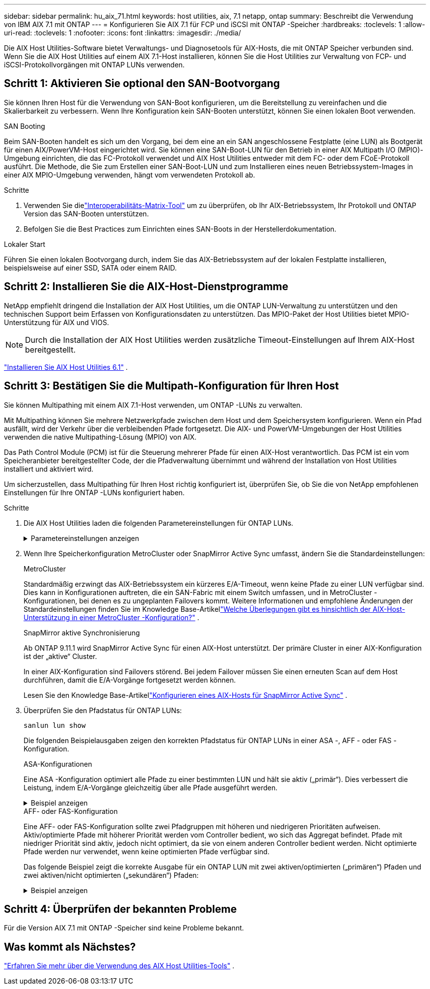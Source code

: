 ---
sidebar: sidebar 
permalink: hu_aix_71.html 
keywords: host utilities, aix, 7.1 netapp, ontap 
summary: Beschreibt die Verwendung von IBM AIX 7.1 mit ONTAP 
---
= Konfigurieren Sie AIX 7.1 für FCP und iSCSI mit ONTAP -Speicher
:hardbreaks:
:toclevels: 1
:allow-uri-read: 
:toclevels: 1
:nofooter: 
:icons: font
:linkattrs: 
:imagesdir: ./media/


[role="lead"]
Die AIX Host Utilities-Software bietet Verwaltungs- und Diagnosetools für AIX-Hosts, die mit ONTAP Speicher verbunden sind.  Wenn Sie die AIX Host Utilities auf einem AIX 7.1-Host installieren, können Sie die Host Utilities zur Verwaltung von FCP- und iSCSI-Protokollvorgängen mit ONTAP LUNs verwenden.



== Schritt 1: Aktivieren Sie optional den SAN-Bootvorgang

Sie können Ihren Host für die Verwendung von SAN-Boot konfigurieren, um die Bereitstellung zu vereinfachen und die Skalierbarkeit zu verbessern.  Wenn Ihre Konfiguration kein SAN-Booten unterstützt, können Sie einen lokalen Boot verwenden.

[role="tabbed-block"]
====
.SAN Booting
--
Beim SAN-Booten handelt es sich um den Vorgang, bei dem eine an ein SAN angeschlossene Festplatte (eine LUN) als Bootgerät für einen AIX/PowerVM-Host eingerichtet wird.  Sie können eine SAN-Boot-LUN für den Betrieb in einer AIX Multipath I/O (MPIO)-Umgebung einrichten, die das FC-Protokoll verwendet und AIX Host Utilities entweder mit dem FC- oder dem FCoE-Protokoll ausführt.  Die Methode, die Sie zum Erstellen einer SAN-Boot-LUN und zum Installieren eines neuen Betriebssystem-Images in einer AIX MPIO-Umgebung verwenden, hängt vom verwendeten Protokoll ab.

.Schritte
. Verwenden Sie dielink:https://mysupport.netapp.com/matrix/#welcome["Interoperabilitäts-Matrix-Tool"^] um zu überprüfen, ob Ihr AIX-Betriebssystem, Ihr Protokoll und ONTAP Version das SAN-Booten unterstützen.
. Befolgen Sie die Best Practices zum Einrichten eines SAN-Boots in der Herstellerdokumentation.


--
.Lokaler Start
--
Führen Sie einen lokalen Bootvorgang durch, indem Sie das AIX-Betriebssystem auf der lokalen Festplatte installieren, beispielsweise auf einer SSD, SATA oder einem RAID.

--
====


== Schritt 2: Installieren Sie die AIX-Host-Dienstprogramme

NetApp empfiehlt dringend die Installation der AIX Host Utilities, um die ONTAP LUN-Verwaltung zu unterstützen und den technischen Support beim Erfassen von Konfigurationsdaten zu unterstützen.  Das MPIO-Paket der Host Utilities bietet MPIO-Unterstützung für AIX und VIOS.


NOTE: Durch die Installation der AIX Host Utilities werden zusätzliche Timeout-Einstellungen auf Ihrem AIX-Host bereitgestellt.

link:hu_aix_61.html["Installieren Sie AIX Host Utilities 6.1"] .



== Schritt 3: Bestätigen Sie die Multipath-Konfiguration für Ihren Host

Sie können Multipathing mit einem AIX 7.1-Host verwenden, um ONTAP -LUNs zu verwalten.

Mit Multipathing können Sie mehrere Netzwerkpfade zwischen dem Host und dem Speichersystem konfigurieren.  Wenn ein Pfad ausfällt, wird der Verkehr über die verbleibenden Pfade fortgesetzt.  Die AIX- und PowerVM-Umgebungen der Host Utilities verwenden die native Multipathing-Lösung (MPIO) von AIX.

Das Path Control Module (PCM) ist für die Steuerung mehrerer Pfade für einen AIX-Host verantwortlich.  Das PCM ist ein vom Speicheranbieter bereitgestellter Code, der die Pfadverwaltung übernimmt und während der Installation von Host Utilities installiert und aktiviert wird.

Um sicherzustellen, dass Multipathing für Ihren Host richtig konfiguriert ist, überprüfen Sie, ob Sie die von NetApp empfohlenen Einstellungen für Ihre ONTAP -LUNs konfiguriert haben.

.Schritte
. Die AIX Host Utilities laden die folgenden Parametereinstellungen für ONTAP LUNs.
+
.Parametereinstellungen anzeigen
[%collapsible]
====
[cols="4*"]
|===
| Parameter | Umgebung | Wert für AIX | Hinweis 


| Algorithmus | MPIO | Round_Robin | Festgelegt nach Host Utilities 


| hcheck_cmd | MPIO | Anfrage | Festgelegt nach Host Utilities 


| hcheck_interval | MPIO | 30 | Festgelegt nach Host Utilities 


| hcheck_Mode | MPIO | Nicht aktiv | Festgelegt nach Host Utilities 


| lun_Reset_spt | MPIO / Non-MPIO | ja | Festgelegt nach Host Utilities 


| max_Transfer | MPIO / Non-MPIO | FC LUNs: 0x10000 Bytes | Festgelegt nach Host Utilities 


| Qfull_dly | MPIO / Non-MPIO | 2 Sekunden Verzögerung | Festgelegt nach Host Utilities 


| Queue_depth | MPIO / Non-MPIO | 64 | Festgelegt nach Host Utilities 


| Reserve_Richtlinie | MPIO / Non-MPIO | Keine_Reserve | Festgelegt nach Host Utilities 


| Re_Timeout (Festplatte) | MPIO / Non-MPIO | 30 Sekunden | Verwendet BS-Standardwerte 


| Dyntrk | MPIO / Non-MPIO | Ja. | Verwendet BS-Standardwerte 


| fc_err_recov | MPIO / Non-MPIO | Fast_FAIL | Verwendet BS-Standardwerte 


| q_TYPE | MPIO / Non-MPIO | Einfach | Verwendet BS-Standardwerte 


| num_cmd_elems | MPIO / Non-MPIO | 1024 für AIX | FC EN1B, FC EN1C 


| num_cmd_elems | MPIO / Non-MPIO | 500 für AIX (Standalone/Physical) 200 für VIOC | FC EN0G 
|===
====
. Wenn Ihre Speicherkonfiguration MetroCluster oder SnapMirror Active Sync umfasst, ändern Sie die Standardeinstellungen:
+
[role="tabbed-block"]
====
.MetroCluster
--
Standardmäßig erzwingt das AIX-Betriebssystem ein kürzeres E/A-Timeout, wenn keine Pfade zu einer LUN verfügbar sind.  Dies kann in Konfigurationen auftreten, die ein SAN-Fabric mit einem Switch umfassen, und in MetroCluster -Konfigurationen, bei denen es zu ungeplanten Failovers kommt.  Weitere Informationen und empfohlene Änderungen der Standardeinstellungen finden Sie im Knowledge Base-Artikellink:https://kb.netapp.com/on-prem/ontap/mc/MC-KBs/What_are_AIX_Host_support_considerations_in_a_MetroCluster_configuration["Welche Überlegungen gibt es hinsichtlich der AIX-Host-Unterstützung in einer MetroCluster -Konfiguration?"^] .

--
.SnapMirror aktive Synchronisierung
--
Ab ONTAP 9.11.1 wird SnapMirror Active Sync für einen AIX-Host unterstützt.  Der primäre Cluster in einer AIX-Konfiguration ist der „aktive“ Cluster.

In einer AIX-Konfiguration sind Failovers störend.  Bei jedem Failover müssen Sie einen erneuten Scan auf dem Host durchführen, damit die E/A-Vorgänge fortgesetzt werden können.

Lesen Sie den Knowledge Base-Artikellink:https://kb.netapp.com/on-prem/ontap/DP/SnapMirror/SnapMirror-KBs/How_to_configure_AIX_Host_for_SnapMirror_active_sync_in_ONTAP["Konfigurieren eines AIX-Hosts für SnapMirror Active Sync"^] .

--
====
. Überprüfen Sie den Pfadstatus für ONTAP LUNs:
+
[source, cli]
----
sanlun lun show
----
+
Die folgenden Beispielausgaben zeigen den korrekten Pfadstatus für ONTAP LUNs in einer ASA -, AFF - oder FAS -Konfiguration.

+
[role="tabbed-block"]
====
.ASA-Konfigurationen
--
Eine ASA -Konfiguration optimiert alle Pfade zu einer bestimmten LUN und hält sie aktiv („primär“).  Dies verbessert die Leistung, indem E/A-Vorgänge gleichzeitig über alle Pfade ausgeführt werden.

.Beispiel anzeigen
[%collapsible]
=====
[listing]
----
# sanlun lun show -p |grep -p hdisk78
                    ONTAP Path: vs_aix_clus:/vol/chataix_205p2_vol_en_1_7/jfs_205p2_lun_en
                           LUN: 37
                      LUN Size: 15g
                   Host Device: hdisk78
                          Mode: C
            Multipath Provider: AIX Native
        Multipathing Algorithm: round_robin
------ ------- ------ ------- --------- ----------
host   vserver  AIX                      AIX MPIO
path   path     MPIO   host    vserver     path
state  type     path   adapter LIF       priority
------ ------- ------ ------- --------- ----------
up     primary  path0  fcs0    fc_aix_1     1
up     primary  path1  fcs0    fc_aix_2     1
up     primary  path2  fcs1    fc_aix_3     1
up     primary  path3  fcs1    fc_aix_4     1
----
=====
--
.AFF- oder FAS-Konfiguration
--
Eine AFF- oder FAS-Konfiguration sollte zwei Pfadgruppen mit höheren und niedrigeren Prioritäten aufweisen. Aktiv/optimierte Pfade mit höherer Priorität werden vom Controller bedient, wo sich das Aggregat befindet. Pfade mit niedriger Priorität sind aktiv, jedoch nicht optimiert, da sie von einem anderen Controller bedient werden. Nicht optimierte Pfade werden nur verwendet, wenn keine optimierten Pfade verfügbar sind.

Das folgende Beispiel zeigt die korrekte Ausgabe für ein ONTAP LUN mit zwei aktiven/optimierten („primären“) Pfaden und zwei aktiven/nicht optimierten („sekundären“) Pfaden:

.Beispiel anzeigen
[%collapsible]
=====
[listing]
----
# sanlun lun show -p |grep -p hdisk78
                    ONTAP Path: vs_aix_clus:/vol/chataix_205p2_vol_en_1_7/jfs_205p2_lun_en
                           LUN: 37
                      LUN Size: 15g
                   Host Device: hdisk78
                          Mode: C
            Multipath Provider: AIX Native
        Multipathing Algorithm: round_robin
------- ---------- ------ ------- ---------- ----------
host    vserver    AIX                        AIX MPIO
path    path       MPIO   host    vserver         path
state   type       path   adapter LIF         priority
------- ---------- ------ ------- ---------- ----------
up      secondary  path0  fcs0    fc_aix_1        1
up      primary    path1  fcs0    fc_aix_2        1
up      primary    path2  fcs1    fc_aix_3        1
up      secondary  path3  fcs1    fc_aix_4        1
----
=====
--
====




== Schritt 4: Überprüfen der bekannten Probleme

Für die Version AIX 7.1 mit ONTAP -Speicher sind keine Probleme bekannt.



== Was kommt als Nächstes?

link:hu-aix-command-reference.html["Erfahren Sie mehr über die Verwendung des AIX Host Utilities-Tools"] .

